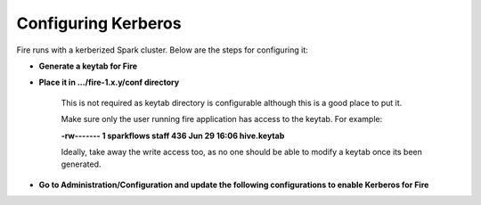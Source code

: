 Configuring Kerberos
--------------------

Fire runs with a kerberized Spark cluster. Below are the steps for configuring it:
 
* **Generate a keytab for Fire**
 
        
 
* **Place it in .../fire-1.x.y/conf directory**
 
         This is not required as keytab directory is configurable although this is a good place to put it.
 
         Make sure only the user running fire application has access to the keytab. For example:
 
         **-rw------- 1 sparkflows staff 436 Jun 29 16:06 hive.keytab**
 
         Ideally, take away the write access too, as no one should be able to modify a keytab once its been generated.
 
* **Go to Administration/Configuration and update the following configurations to enable Kerberos for Fire**


